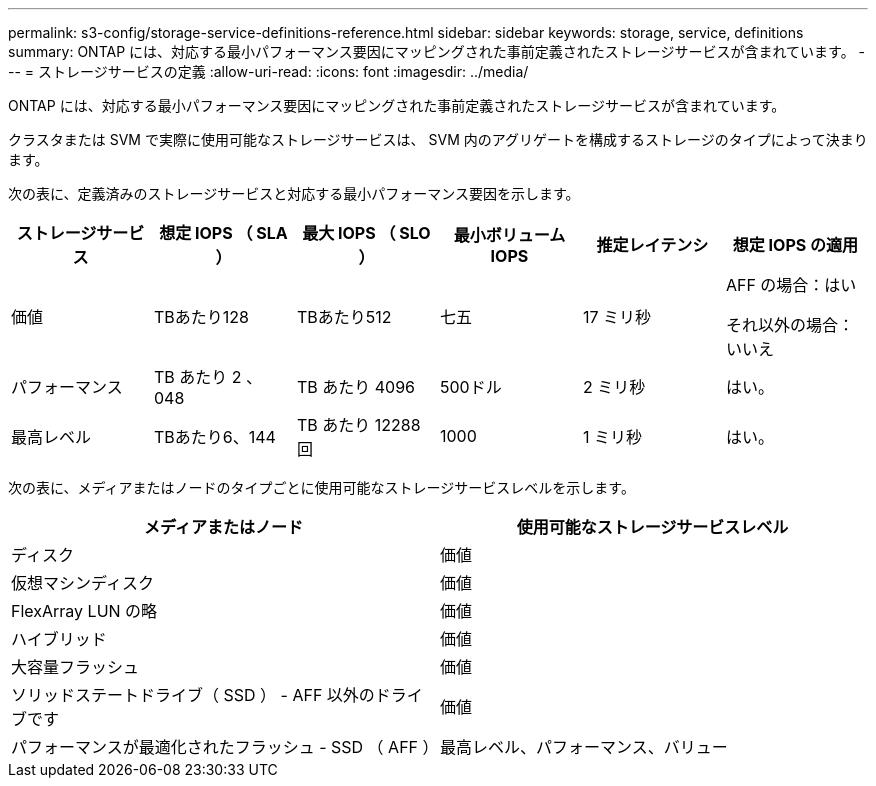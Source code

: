 ---
permalink: s3-config/storage-service-definitions-reference.html 
sidebar: sidebar 
keywords: storage, service, definitions 
summary: ONTAP には、対応する最小パフォーマンス要因にマッピングされた事前定義されたストレージサービスが含まれています。 
---
= ストレージサービスの定義
:allow-uri-read: 
:icons: font
:imagesdir: ../media/


[role="lead"]
ONTAP には、対応する最小パフォーマンス要因にマッピングされた事前定義されたストレージサービスが含まれています。

クラスタまたは SVM で実際に使用可能なストレージサービスは、 SVM 内のアグリゲートを構成するストレージのタイプによって決まります。

次の表に、定義済みのストレージサービスと対応する最小パフォーマンス要因を示します。

[cols="6*"]
|===
| ストレージサービス | 想定 IOPS （ SLA ） | 最大 IOPS （ SLO ） | 最小ボリューム IOPS | 推定レイテンシ | 想定 IOPS の適用 


 a| 
価値
 a| 
TBあたり128
 a| 
TBあたり512
 a| 
七五
 a| 
17 ミリ秒
 a| 
AFF の場合：はい

それ以外の場合：いいえ



 a| 
パフォーマンス
 a| 
TB あたり 2 、 048
 a| 
TB あたり 4096
 a| 
500ドル
 a| 
2 ミリ秒
 a| 
はい。



 a| 
最高レベル
 a| 
TBあたり6、144
 a| 
TB あたり 12288 回
 a| 
1000
 a| 
1 ミリ秒
 a| 
はい。

|===
次の表に、メディアまたはノードのタイプごとに使用可能なストレージサービスレベルを示します。

[cols="2*"]
|===
| メディアまたはノード | 使用可能なストレージサービスレベル 


 a| 
ディスク
 a| 
価値



 a| 
仮想マシンディスク
 a| 
価値



 a| 
FlexArray LUN の略
 a| 
価値



 a| 
ハイブリッド
 a| 
価値



 a| 
大容量フラッシュ
 a| 
価値



 a| 
ソリッドステートドライブ（ SSD ） - AFF 以外のドライブです
 a| 
価値



 a| 
パフォーマンスが最適化されたフラッシュ - SSD （ AFF ）
 a| 
最高レベル、パフォーマンス、バリュー

|===